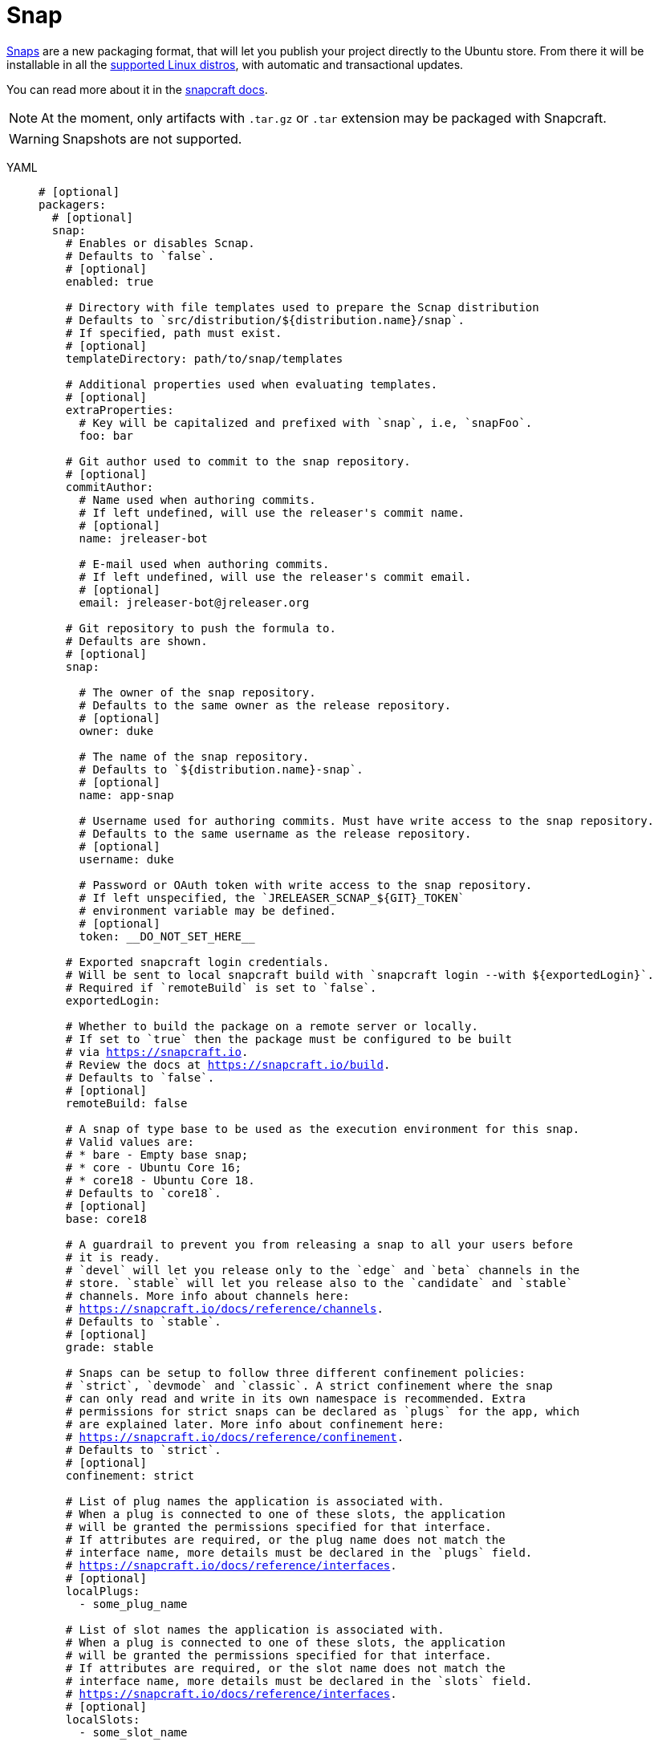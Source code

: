= Snap

link:http://snapcraft.io[Snaps] are a new packaging format, that will let you publish your project directly to the
Ubuntu store. From there it will be installable in all the link:https://snapcraft.io/docs/core/install[supported Linux distros],
with automatic and transactional updates.

You can read more about it in the link:https://snapcraft.io/docs/[snapcraft docs].

NOTE: At the moment, only artifacts with `.tar.gz` or `.tar` extension may be packaged with Snapcraft.

WARNING: Snapshots are not supported.

[tabs]
====
YAML::
+
[source,yaml]
[subs="+macros"]
----
# [optional]
packagers:
  # [optional]
  snap:
    # Enables or disables Scnap.
    # Defaults to `false`.
    # [optional]
    enabled: true

    # Directory with file templates used to prepare the Scnap distribution
    # Defaults to `src/distribution/${distribution.name}/snap`.
    # If specified, path must exist.
    # [optional]
    templateDirectory: path/to/snap/templates

    # Additional properties used when evaluating templates.
    # [optional]
    extraProperties:
      # Key will be capitalized and prefixed with `snap`, i.e, `snapFoo`.
      foo: bar

    # Git author used to commit to the snap repository.
    # [optional]
    commitAuthor:
      # Name used when authoring commits.
      # If left undefined, will use the releaser's commit name.
      # [optional]
      name: jreleaser-bot

      # E-mail used when authoring commits.
      # If left undefined, will use the releaser's commit email.
      # [optional]
      email: pass:[jreleaser-bot@jreleaser.org]

    # Git repository to push the formula to.
    # Defaults are shown.
    # [optional]
    snap:

      # The owner of the snap repository.
      # Defaults to the same owner as the release repository.
      # [optional]
      owner: duke

      # The name of the snap repository.
      # Defaults to `${distribution.name}-snap`.
      # [optional]
      name: app-snap

      # Username used for authoring commits. Must have write access to the snap repository.
      # Defaults to the same username as the release repository.
      # [optional]
      username: duke

      # Password or OAuth token with write access to the snap repository.
      # If left unspecified, the `JRELEASER_SCNAP_${GIT}_TOKEN`
      # environment variable may be defined.
      # [optional]
      token: __DO_NOT_SET_HERE__

    # Exported snapcraft login credentials.
    # Will be sent to local snapcraft build with `snapcraft login --with ${exportedLogin}`.
    # Required if `remoteBuild` is set to `false`.
    exportedLogin:

    # Whether to build the package on a remote server or locally.
    # If set to `true` then the package must be configured to be built
    # via link:https://snapcraft.io[].
    # Review the docs at link:https://snapcraft.io/build[].
    # Defaults to `false`.
    # [optional]
    remoteBuild: false

    # A snap of type base to be used as the execution environment for this snap.
    # Valid values are:
    # * bare - Empty base snap;
    # * core - Ubuntu Core 16;
    # * core18 - Ubuntu Core 18.
    # Defaults to `core18`.
    # [optional]
    base: core18

    # A guardrail to prevent you from releasing a snap to all your users before
    # it is ready.
    # `devel` will let you release only to the `edge` and `beta` channels in the
    # store. `stable` will let you release also to the `candidate` and `stable`
    # channels. More info about channels here:
    # link:https://snapcraft.io/docs/reference/channels[].
    # Defaults to `stable`.
    # [optional]
    grade: stable

    # Snaps can be setup to follow three different confinement policies:
    # `strict`, `devmode` and `classic`. A strict confinement where the snap
    # can only read and write in its own namespace is recommended. Extra
    # permissions for strict snaps can be declared as `plugs` for the app, which
    # are explained later. More info about confinement here:
    # link:https://snapcraft.io/docs/reference/confinement[].
    # Defaults to `strict`.
    # [optional]
    confinement: strict

    # List of plug names the application is associated with.
    # When a plug is connected to one of these slots, the application
    # will be granted the permissions specified for that interface.
    # If attributes are required, or the plug name does not match the
    # interface name, more details must be declared in the `plugs` field.
    # link:https://snapcraft.io/docs/reference/interfaces[].
    # [optional]
    localPlugs:
      - some_plug_name

    # List of slot names the application is associated with.
    # When a plug is connected to one of these slots, the application
    # will be granted the permissions specified for that interface.
    # If attributes are required, or the slot name does not match the
    # interface name, more details must be declared in the `slots` field.
    # link:https://snapcraft.io/docs/reference/interfaces[].
    # [optional]
    localSlots:
      - some_slot_name

    # Allows plugs to be configured.
    # [optional]
    plugs:
      some_plug_name:
        key: value

    # Allows slots to be configured.
    # [optional]
    slots:
      some_slot_name:
        key: value
        read:
        - $HOME/.foo
        write:
        - $HOME/.foo
        - $HOME/.foobar
----
JSON::
+
[source,json]
[subs="+macros"]
----
{
  // [optional]
  "packagers": {
    // [optional]
    "snap": {
      // Enables or disables Scnap.
      // Defaults to `false`.
      // [optional]
      "enabled": true,

      // Directory with file templates used to prepare the Scnap distribution
      // Defaults to `src/distribution/${distribution.name}/snap`.
      // If specified, path must exist.
      // [optional]
      "templateDirectory": "path/to/snap/templates",

      // Additional properties used when evaluating templates.
      // [optional]
      "extraProperties": {
        // Key will be capitalized and prefixed with `snap`, i.e, `snapFoo`.
        "foo": "bar"
      },

      // Git author used to commit to the snap repository.
      // [optional]
      "commitAuthor": {
        // Name used when authoring commits.
        // Defaults to `jreleaser-bot`.
        // [optional]
        "name": "jreleaser-bot",

        // E-mail used when authoring commits.
        // Defaults to `pass:[jreleaser-bot@jreleaser.org]`.
        // [optional]
        "email": "pass:[jreleaser-bot@jreleaser.org]"
      },

      // Git repository to push the formula to.
      // Defaults are shown.
      // [optional]
      "snap": {

        // The owner of the snap repository.
        // Defaults to the same owner as the release repository.
        // [optional]
        "owner": "duke",

        // The name of the snap repository.
        // Defaults to `${distribution.name}-snap`.
        // [optional]
        "name": "app-snap",

        // Username used for authoring commits. Must have write access to the snap repository.
        // Defaults to the same username as the release repository.
        // [optional]
        "username": "duke",

        // Password or OAuth token with write access to the snap repository.
        // If left unspecified, the `JRELEASER_SCNAP_${GIT}_TOKEN`
        // environment variable may be defined.
        // [optional]
        "token": "__DO_NOT_SET_HERE__"
      },

      // Exported snapcraft login credentials.
      // Will be sent to local snapcraft build with `snapcraft login --with ${exportedLogin}`.
      // Required if `remoteBuild` is set to `false`.
      "exportedLogin": "path/to/login.file",

      // Whether to build the package on a remote server or locally.
      // If set to `true` then the package must be configured to be built
      // via link:https://snapcraft.io[].
      // Review the docs at link:https://snapcraft.io/build[].
      // Defaults to `false`.
      // [optional]
      "remoteBuild": false,

      // A snap of type base to be used as the execution environment for this snap.
      // Valid values are:
      // * bare - Empty base snap;
      // * core - Ubuntu Core 16;
      // * core18 - Ubuntu Core 18.
      // Defaults to `core18`.
      // [optional]
      "base": "core18",

      // A guardrail to prevent you from releasing a snap to all your users before
      // it is ready.
      // `devel` will let you release only to the `edge` and `beta` channels in the
      // store. `stable` will let you release also to the `candidate` and `stable`
      // channels. More info about channels here:
      // link:https://snapcraft.io/docs/reference/channels[].
      // Defaults to `stable`.
      // [optional]
      "grade": "stable",

      // Snaps can be setup to follow three different confinement policies:
      // `strict`, `devmode` and `classic`. A strict confinement where the snap
      // can only read and write in its own namespace is recommended. Extra
      // permissions for strict snaps can be declared as `plugs` for the app, which
      // are explained later. More info about confinement here:
      // link:https://snapcraft.io/docs/reference/confinement[].
      // Defaults to `strict`.
      // [optional]
      "confinement": "strict",

      // List of plug names the application is associated with.
      // When a plug is connected to one of these slots, the application
      // will be granted the permissions specified for that interface.
      // If attributes are required, or the plug name does not match the
      // interface name, more details must be declared in the `plugs` field.
      // link:https://snapcraft.io/docs/reference/interfaces[].
      // [optional]
      "localPlugs" [
        "some_plug_name"
      ],

      // List of slot names the application is associated with.
      // When a plug is connected to one of these slots, the application
      // will be granted the permissions specified for that interface.
      // If attributes are required, or the slot name does not match the
      // interface name, more details must be declared in the `slots` field.
      // link:https://snapcraft.io/docs/reference/interfaces[].
      // [optional]
      "localSlots" [
        "some_slot_name"
      ],

      // Allows plugs to be configured.
      // [optional]
      "plugs": [
        {
          "some_plug_name": {
            "key": "value"
          }
        }
      ],

      // Allows slots to be configured.
      // [optional]
      "slots": [
        {
          "some_slot_name": {
            "key": "value",
            "read": [
              "$HOME/.foo"
            ],
            "write": [
              "$HOME/.foo",
              "$HOME/.foobar"
            ]
          }
        }
      ]
    }
  }
}
----
Maven::
+
[source,xml]
[subs="+macros,verbatim"]
----
<jreleaser>
  <!--
    [optional]
  -->
  <packagers>
    <!--
      [optional]
    -->
    <snap>
      <!--
        Enables or disables Scnap.
        Defaults to `false`.
        [optional]
      -->
      <enabled>true</enabled>

      <!--
        Directory with file templates used to prepare the Scnap distribution
        Defaults to `src/distribution/${distribution.name}/snap`.
        If specified, path must exist.
        [optional]
      -->
      <templateDirectory>>path/to/snap/templates</templateDirectory>

      <!--
        Additional properties used when evaluating templates.
        [optional]
      -->
      <extraProperties>
        <!--
          Key will be capitalized and prefixed with `snap`, i.e, `snapFoo`.
        -->
        <foo>bar</foo>
      </extraProperties>

      <!--
        Git author used to commit to the repository.
        [optional]
      -->
      <commitAuthor>

        <!--
           Name used when authoring commits.
          Defaults to `jreleaser-bot`.
          [optional]
        -->
        <name>jreleaser-bot</name>

        <!--
          E-mail used when authoring commits.
          Defaults to `pass:[jreleaser-bot@jreleaser.org]`.
          [optional]
        -->
        <email>pass:[jreleaser-bot@jreleaser.org]</email>
      </commitAuthor>

      <!--
        Git repository to push the formula to.
        Defaults are shown.
        [optional]
      -->
      <snap>

        <!--
          The owner of the snap repository.
          Defaults to the same owner as the release repository.
          [optional]
        -->
        <owner>duke</owner>

        <!--
          The name of the snap repository.
          Defaults to `${distribution.name}-snap`.
          [optional]
        -->
        <name>app-snap</name>

        <!--
          Username used for authoring commits. Must have write access to the snap repository.
          Defaults to the same username as the release repository.
          [optional]
        -->
        <username>duke</username>

        <!--
          Password or OAuth token with write access to the snap repository.
          If left unspecified, the `JRELEASER_SCNAP_${GIT}_TOKEN`
          environment variable may be defined.
          [optional]
        -->
        <token>__DO_NOT_SET_HERE__</token>
      </snap>

      <!--
        Exported snapcraft login credentials.
        Will be sent to local snapcraft build with `snapcraft login --with ${exportedLogin}`.
        Required if `remoteBuild` is set to `false`.
      -->
      <exportedLogin>path/to/login.file</exportedLogin>

      <!--
        Whether to build the package on a remote server or locally.
        If set to `true` then the package must be configured to be built
        via link:https://snapcraft.io[].
        Review the docs at link:https://snapcraft.io/build[].
        Defaults to `false`.
        [optional]
      -->
      <remoteBuild>false</remoteBuild>

      <!--
        A snap of type base to be used as the execution environment for this snap.
        Valid values are:
        * bare - Empty base snap;
        * core - Ubuntu Core 16;
        * core18 - Ubuntu Core 18.
        Defaults to `core18`.
        [optional]
      -->
      <base>core18</base>

      <!--
        A guardrail to prevent you from releasing a snap to all your users before
        it is ready.
        `devel` will let you release only to the `edge` and `beta` channels in the
        store. `stable` will let you release also to the `candidate` and `stable`
        channels. More info about channels here:
        link:https://snapcraft.io/docs/reference/channels[].
        Defaults to `stable`.
        [optional]
      -->
      <grade>stable</grade>

      <!--
        Snaps can be setup to follow three different confinement policies:
        `strict`, `devmode` and `classic`. A strict confinement where the snap
        can only read and write in its own namespace is recommended. Extra
        permissions for strict snaps can be declared as `plugs` for the app, which
        are explained later. More info about confinement here:
        link:https://snapcraft.io/docs/reference/confinement[].
        Defaults to `strict`.
        [optional]
      -->
      <confinement>strict</confinement>

      <!--
        List of plug names the application is associated with.
        When a plug is connected to one of these slots, the application
        will be granted the permissions specified for that interface.
        If attributes are required, or the plug name does not match the
        interface name, more details must be declared in the `plugs` field.
        link:https://snapcraft.io/docs/reference/interfaces[].
        [optional]
      -->
      <localPlugs>
        <localPlug>some_plug_name</localPlug>
      </localPlugs>

      <!--
        List of slot names the application is associated with.
        When a plug is connected to one of these slots, the application
        will be granted the permissions specified for that interface.
        If attributes are required, or the slot name does not match the
        interface name, more details must be declared in the `slots` field.
        link:https://snapcraft.io/docs/reference/interfaces[].
        [optional]
      -->
      <localSlots>
        <localSlot>some_slot_name</localSlot>
      </localSlots>

      <!--
        Allows plugs to be configured.
        [optional]
      -->
      <plugs>
        <plug>
          <name>some_plug_name</name>
          <attributes>
            <key>value</key>
          </attributes>
        </plug>
      </plugs>

      <!--
        Allows slots to be configured.
        [optional]
      -->
      <slots>
        <slot>
          <name>some_slot_name</name>
          <attributes>
            <key>value</key>
          </attributes>
          <reads>
            <read>$HOME/.foo</read>
          </reads>
          <writes>
            <write>$HOME/.foo</write>
            <write>$HOME/.foobar</write>
          </writes>
        </slot>
      </slots>
    </snap>
  </packagers>
</jreleaser>
----
Gradle::
+
[source,groovy]
[subs="+macros"]
----
jreleaser {
  // [optional]
  packagers {
    // [optional]
    snap {
      // Enables or disables Scnap.
      // Defaults to `false`.
      // [optional]
      enabled = true

      // Directory with file templates used to prepare the Scnap distribution
      // Defaults to `src/distribution/${distribution.name}/snap`.
      // If specified, path must exist.
      // [optional]
      templateDirectory = 'path/to/snap/templates'

      // Additional properties used when evaluating templates.
      // Key will be capitalized and prefixed with `snap`, i.e, `snapFoo`.
      // [optional]
      extraProperties.put('foo', 'bar')

      // Git author used to commit to the snap repository.
      // [optional]
      commitAuthor {
        // Name used when authoring commits.
        // If left undefined, will use the releaser's commit name.
        // [optional]
        name = 'jreleaser-bot'

        // E-mail used when authoring commits.
        // If left undefined, will use the releaser's commit email.
        // [optional]
        email = 'pass:[jreleaser-bot@jreleaser.org]'
      }

      // Git repository to push the formula to.
      // Defaults are shown.
      // [optional]
      snap {

        // The owner of the snap repository.
        // Defaults to the same owner as the release repository.
        // [optional]
        owner = 'duke'

        // The name of the snap repository.
        // Defaults to `${distribution.name}-snap`.
        // [optional]
        name = 'app-snap'

        // Username used for authoring commits. Must have write access to the snap repository.
        // Defaults to the same username as the release repository.
        // [optional]
        username = 'duke'

        // Password or OAuth token with write access to the snap repository.
        // If left unspecified, the `JRELEASER_SCNAP_${GIT}_TOKEN`
        // environment variable may be defined.
        // [optional]
        token = '__DO_NOT_SET_HERE__'
      }

      // Exported snapcraft login credentials.
      // Will be sent to local snapcraft build with `snapcraft login --with ${exportedLogin}`.
      // Required if `remoteBuild` is set to `false`.
      exportedLogin = 'path/to/login.file'

      // Whether to build the package on a remote server or locally.
      // If set to `true` then the package must be configured to be built
      // via link:https://snapcraft.io[].
      // Review the docs at link:https://snapcraft.io/build[].
      // Defaults to `false`.
      // [optional]
      remoteBuild = false

      // A snap of type base to be used as the execution environment for this snap.
      // Valid values are:
      // * bare - Empty base snap;
      // * core - Ubuntu Core 16;
      // * core18 - Ubuntu Core 18.
      // Defaults to `core18`.
      // [optional]
      base = 'core18'

      // A guardrail to prevent you from releasing a snap to all your users before
      // it is ready.
      // `devel` will let you release only to the `edge` and `beta` channels in the
      // store. `stable` will let you release also to the `candidate` and `stable`
      // channels. More info about channels here:
      // link:https://snapcraft.io/docs/reference/channels[].
      // Defaults to `stable`.
      // [optional]
      grade = 'stable'

      // Snaps can be setup to follow three different confinement policies:
      // `strict`, `devmode` and `classic`. A strict confinement where the snap
      // can only read and write in its own namespace is recommended. Extra
      // permissions for strict snaps can be declared as `plugs` for the app, which
      // are explained later. More info about confinement here:
      // link:https://snapcraft.io/docs/reference/confinement[].
      // Defaults to `strict`.
      // [optional]
      confinement = 'strict'

      // List of plug names the application is associated with.
      // When a plug is connected to one of these slots, the application
      // will be granted the permissions specified for that interface.
      // If attributes are required, or the plug name does not match the
      // interface name, more details must be declared in the `plugs` field.
      // link:https://snapcraft.io/docs/reference/interfaces[].
      // [optional]
      addLocalPlug('some_plug_name')

      // List of slot names the application is associated with.
      // When a plug is connected to one of these slots, the application
      // will be granted the permissions specified for that interface.
      // If attributes are required, or the slot name does not match the
      // interface name, more details must be declared in the `slots` field.
      // link:https://snapcraft.io/docs/reference/interfaces[].
      // [optional]
      addLocalSlots('some_slot_name')

      // Allows plugs to be configured.
      // [optional]
      plugs {
        some_plug_name {
          addAttribute('key', 'value')
        }
      }

      // Allows slots to be configured.
      // [optional]
      slots {
        some_slot_name {
          addAttribute('key', 'value')
          addRead('$HOME/.foo')
          addWrite('$HOME/.foo')
          addWrite('$HOME/.foobar')
        }
      }
    }
  }
}
----
====

NOTE: The snap token environment variable must match with the chosen xref:release/index.adoc[] service, that is, it must
be one of [`JRELEASER_HOMEBREW_GITHUB_TOKEN`, `JRELEASER_HOMEBREW_GITLAB_TOKEN`].

Assuming that the current version is `1.2.3`, and a distribution named `app`, the above configuration will generate
a `snapcraft.yaml` file `out/jreleaser/snap/prepare`, which may be published to `app-snap`

[source,yaml]
.snapcraft.yaml
----
name: app
base: core18
version: 1.2.3
license: Apache-2.0
grade: stable
type: app
confinement: strict
summary: Sample app
description: Sample app

apps:
  app:
    command: bin/app
    environment:
      JAVA_HOME: $SNAP/usr/lib/jvm/java

parts:
  app:
    plugin: dump
    source: https://github.com/duke/app/releases/download/v1.2.3/app-1.2.3.tar.gz
    source-checksum: sha256/8e74020ca5e7d01d25c34cf1bd53adcf78c77adf7b53530ae5e0baeb841cb43e
    stage-packages:
      - openjdk-8-jdk
    organize:
      usr/lib/jvm/java-8-openjdk*: usr/lib/jvm/java
----
